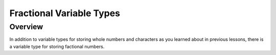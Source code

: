 Fractional Variable Types
==============================

Overview
--------

In addition to variable types for storing whole numbers and characters as you learned about in previous lessons, there is a variable type for storing
factional numbers. 
